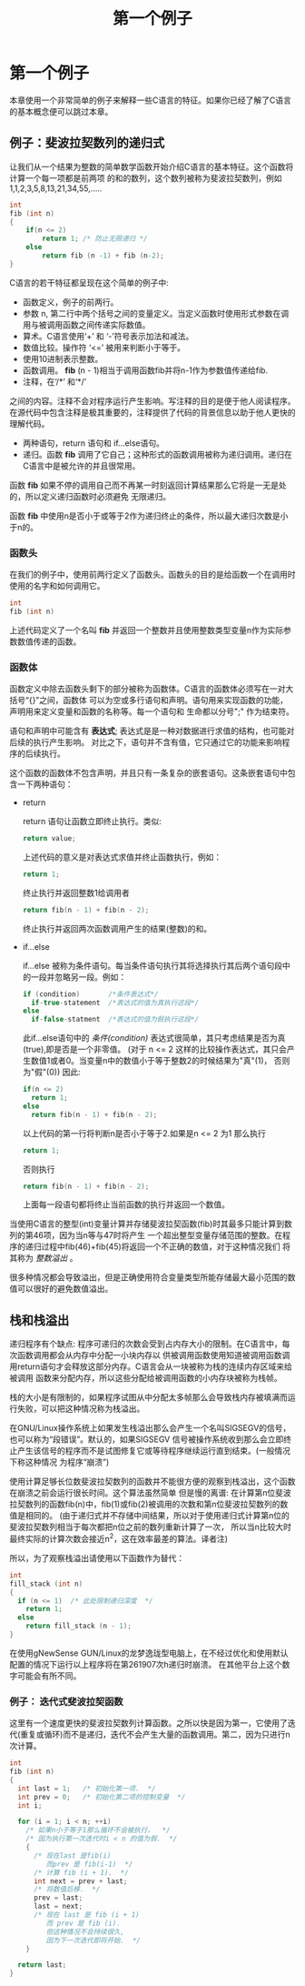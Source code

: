 #+TITLE: 第一个例子

* 第一个例子

本章使用一个非常简单的例子来解释一些C语言的特征。如果你已经了解了C语言的基本概念便可以跳过本章。

** 例子：斐波拉契数列的递归式

让我们从一个结果为整数的简单数学函数开始介绍C语言的基本特征。这个函数将计算一个每一项都是前两项
的和的数列，这个数列被称为斐波拉契数列，例如1,1,2,3,5,8,13,21,34,55,.....

#+begin_src c
    int
    fib (int n)
    {
        if(n <= 2)
            return 1; /* 防止无限递归 */
        else
            return fib (n -1) + fib (n-2);
    }
#+end_src

C语言的若干特征都呈现在这个简单的例子中:

- 函数定义，例子的前两行。
- 参数 n, 第二行中两个括号之间的变量定义。当定义函数时使用形式参数在调用与被调用函数之间传递实际数值。
- 算术。C语言使用‘+’ 和 ‘-’符号表示加法和减法。
- 数值比较。操作符 ‘<=’ 被用来判断小于等于。
- 使用10进制表示整数。
- 函数调用。 *fib* (n - 1)相当于调用函数fib并将n-1作为参数值传递给fib.
- 注释，在‘/*’ 和‘*/’
之间的内容。注释不会对程序运行产生影响。写注释的目的是便于他人阅读程序。在源代码中包含注释是极其重要的，注释提供了代码的背景信息以助于他人更快的理解代码。
- 两种语句，return 语句和 if...else语句。
- 递归。函数 *fib* 调用了它自己；这种形式的函数调用被称为递归调用。递归在C语言中是被允许的并且很常用。

函数 *fib* 如果不停的调用自己而不再某一时刻返回计算结果那么它将是一无是处的，所以定义递归函数时必须避免
无限递归。

函数 *fib* 中使用n是否小于或等于2作为递归终止的条件，所以最大递归次数是小于n的。


*** 函数头

在我们的例子中，使用前两行定义了函数头。函数头的目的是给函数一个在调用时使用的名字和如何调用它。

#+begin_src c
    int
    fib (int n)
#+end_src

上述代码定义了一个名叫 *fib* 并返回一个整数并且使用整数类型变量n作为实际参数数值传递的函数。

*** 函数体

函数定义中除去函数头剩下的部分被称为函数体。C语言的函数体必须写在一对大括号“{}”之间，函数体
可以为空或多行语句和声明。语句用来实现函数的功能，声明用来定义变量和函数的名称等。每一个语句和
生命都以分号";" 作为结束符。


语句和声明中可能含有 *表达式*; 表达式是是一种对数据进行求值的结构，也可能对后续的执行产生影响。
对比之下，语句并不含有值，它只通过它的功能来影响程序的后续执行。

这个函数的函数体不包含声明，并且只有一条复杂的嵌套语句。这条嵌套语句中包含一下两种语句：
+ return

  return 语句让函数立即终止执行。类似:
  #+begin_src c
    return value;
  #+end_src

  上述代码的意义是对表达式求值并终止函数执行，例如：
  #+begin_src c
     return 1;
  #+end_src
  终止执行并返回整数1给调用者
  #+begin_src c
    return fib(n - 1) + fib(n - 2);
  #+end_src
  终止执行并返回两次函数调用产生的结果(整数)的和。

+ if...else

  if...else 被称为条件语句。每当条件语句执行其将选择执行其后两个语句段中的一段并忽略另一段。例如：
  #+begin_src c
    if (condition)       /*条件表达式*/
      if-true-statement  /*表达式的值为真执行这段*/
    else
      if-false-statment  /*表达式的值为假执行这段*/
  #+end_src

  此if...else语句中的 /条件(condition)/ 表达式很简单，其只考虑结果是否为真(true),即是否是一个非零值。
  (对于 n <= 2 这样的比较操作表达式，其只会产生数值1或者0。当变量n中的数值小于等于整数2的时候结果为"真"(1)，
  否则为"假"(0)) 因此:
  #+begin_src c
    if(n <= 2)
      return 1;
    else
      return fib(n - 1) + fib(n - 2);
  #+end_src

  以上代码的第一行将判断n是否小于等于2.如果是n <= 2 为1 那么执行
  #+begin_src c
    return 1;
  #+end_src
  否则执行
  #+begin_src c
    return fib(n - 1) + fib(n - 2);
  #+end_src
  上面每一段语句都将终止当前函数的执行并返回一个数值。

当使用C语言的整型(int)变量计算并存储斐波拉契函数(fib)时其最多只能计算到数列的第46项，因为当n等与47时将产生
一个超出整型变量存储范围的整数。在程序的递归过程中fib(46)+fib(45)将返回一个不正确的数值，对于这种情况我们
将其称为 /整数溢出/ 。

很多种情况都会导致溢出，但是正确使用符合变量类型所能存储最大最小范围的数值可以很好的避免数值溢出。

** 栈和栈溢出

递归程序有个缺点: 程序可递归的次数会受到占内存大小的限制。在C语言中，每次函数调用都会从内存中分配一小块内存以
供被调用函数使用知道被调用函数调用return语句才会释放这部分内存。C语言会从一块被称为栈的连续内存区域来给被调用
函数来分配内存，所以这些分配给被调用函数的小内存块被称为栈帧。

栈的大小是有限制的，如果程序试图从中分配太多帧那么会导致栈内存被填满而运行失败，可以把这种情况称为栈溢出。

在GNU/Linux操作系统上如果发生栈溢出那么会产生一个名叫SIGSEGV的信号，也可以称为“段错误”。默认的，如果SIGSEGV
信号被操作系统收到那么会立即终止产生该信号的程序而不是试图修复它或等待程序继续运行直到结束。(一般情况下称这种情况
为程序“崩溃”)

使用计算足够长位数斐波拉契数列的函数并不能很方便的观察到栈溢出，这个函数在崩溃之前会运行很长时间。这个算法虽然简单
但是慢的离谱: 在计算第n位斐波拉契数列的函数fib(n)中，fib(1)或fib(2)被调用的次数和第n位斐波拉契数列的数值是相同的。
(由于递归式并不存储中间结果，所以对于使用递归式计算第n位的斐波拉契数列相当于每次都把n位之前的数列重新计算了一次，
所以当n比较大时最终实际的计算次数会接近n^2，这在效率最差的算法。译者注)

所以，为了观察栈溢出请使用以下函数作为替代：

#+begin_src c
  int
  fill_stack (int n)
  {
    if (n <= 1)  /* 此处限制递归深度  */
      return 1;
    else
      return fill_stack (n - 1);
  }
#+end_src

在使用gNewSense GUN/Linux的龙梦逸珑型电脑上，在不经过优化和使用默认配置的情况下运行以上程序将在第261907次h递归时崩溃。
在其他平台上这个数字可能会有所不同。

*** 例子： 迭代式斐波拉契函数

这里有一个速度更快的斐波拉契数列计算函数。之所以快是因为第一，它使用了迭代(重复或循环)而不是递归，迭代不会产生大量的函数调用。第二，因为只进行n次计算。

#+begin_src c
int
fib (int n)
{
  int last = 1;   /* 初始化第一项.  */
  int prev = 0;   /* 初始化第二项的控制变量  */
  int i;

  for (i = 1; i < n; ++i)
    /* 如果n小于等于1那么循环不会被执行，  */
    /* 因为执行第一次迭代时i < n 的值为假.  */
    {
      /* 现在last 是fib(i)
         而prev 是 fib(i-1)  */
      /* 计算 fib (i + 1).  */
      int next = prev + last;
      /* 将数值后移.  */
      prev = last;
      last = next;
      /* 现在 last 是 fib (i + 1)
         而 prev 是 fib (i).
         但这种情况不会持续很久,
         因为下一次迭代即将开始.  */
    }

  return last;
}
#+end_src
